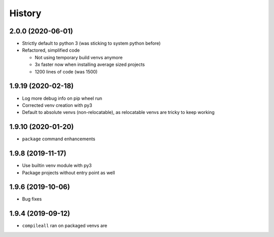 =======
History
=======

2.0.0 (2020-06-01)
------------------

* Strictly default to python 3 (was sticking to system python before)

* Refactored, simplified code

  * Not using temporary build venvs anymore

  * 3x faster now when installing average sized projects

  * 1200 lines of code (was 1500)


1.9.19 (2020-02-18)
-------------------

* Log more debug info on pip wheel run

* Corrected venv creation with py3

* Default to absolute venvs (non-relocatable), as relocatable venvs are tricky to keep working


1.9.10 (2020-01-20)
-------------------

* ``package`` command enhancements


1.9.8 (2019-11-17)
------------------

* Use builtin venv module with py3

* Package projects without entry point as well


1.9.6 (2019-10-06)
------------------

* Bug fixes


1.9.4 (2019-09-12)
------------------

* ``compileall`` ran on packaged venvs are
